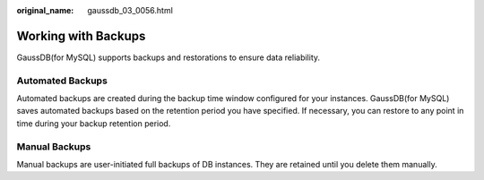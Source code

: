 :original_name: gaussdb_03_0056.html

.. _gaussdb_03_0056:

Working with Backups
====================

GaussDB(for MySQL) supports backups and restorations to ensure data reliability.

Automated Backups
-----------------

Automated backups are created during the backup time window configured for your instances. GaussDB(for MySQL) saves automated backups based on the retention period you have specified. If necessary, you can restore to any point in time during your backup retention period.

Manual Backups
--------------

Manual backups are user-initiated full backups of DB instances. They are retained until you delete them manually.
